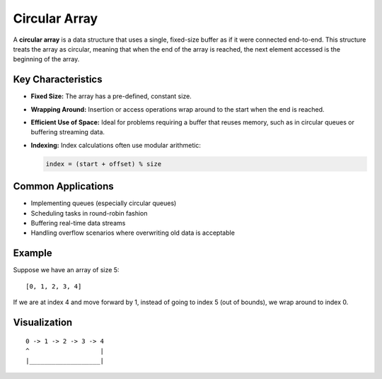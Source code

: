 ==============
Circular Array
==============
A **circular array** is a data structure that uses a single, fixed-size buffer 
as if it were connected end-to-end. This structure treats the array as 
circular, meaning that when the end of the array is reached, the next element 
accessed is the beginning of the array.

Key Characteristics
-------------------
- **Fixed Size:** The array has a pre-defined, constant size.
- **Wrapping Around:** Insertion or access operations wrap around 
  to the start when the end is reached.
- **Efficient Use of Space:** Ideal for problems requiring a buffer 
  that reuses memory, such as in circular queues or buffering streaming data.
- **Indexing:** Index calculations often use modular arithmetic:
  
  .. code-block:: text

    index = (start + offset) % size

Common Applications
-------------------
- Implementing queues (especially circular queues)
- Scheduling tasks in round-robin fashion
- Buffering real-time data streams
- Handling overflow scenarios where overwriting old data is acceptable

Example
-------
Suppose we have an array of size 5:
::

    [0, 1, 2, 3, 4]

If we are at index 4 and move forward by 1, instead of going to index 5 
(out of bounds), we wrap around to index 0.

Visualization
-------------
::

    0 -> 1 -> 2 -> 3 -> 4
    ^                   |
    |___________________|


